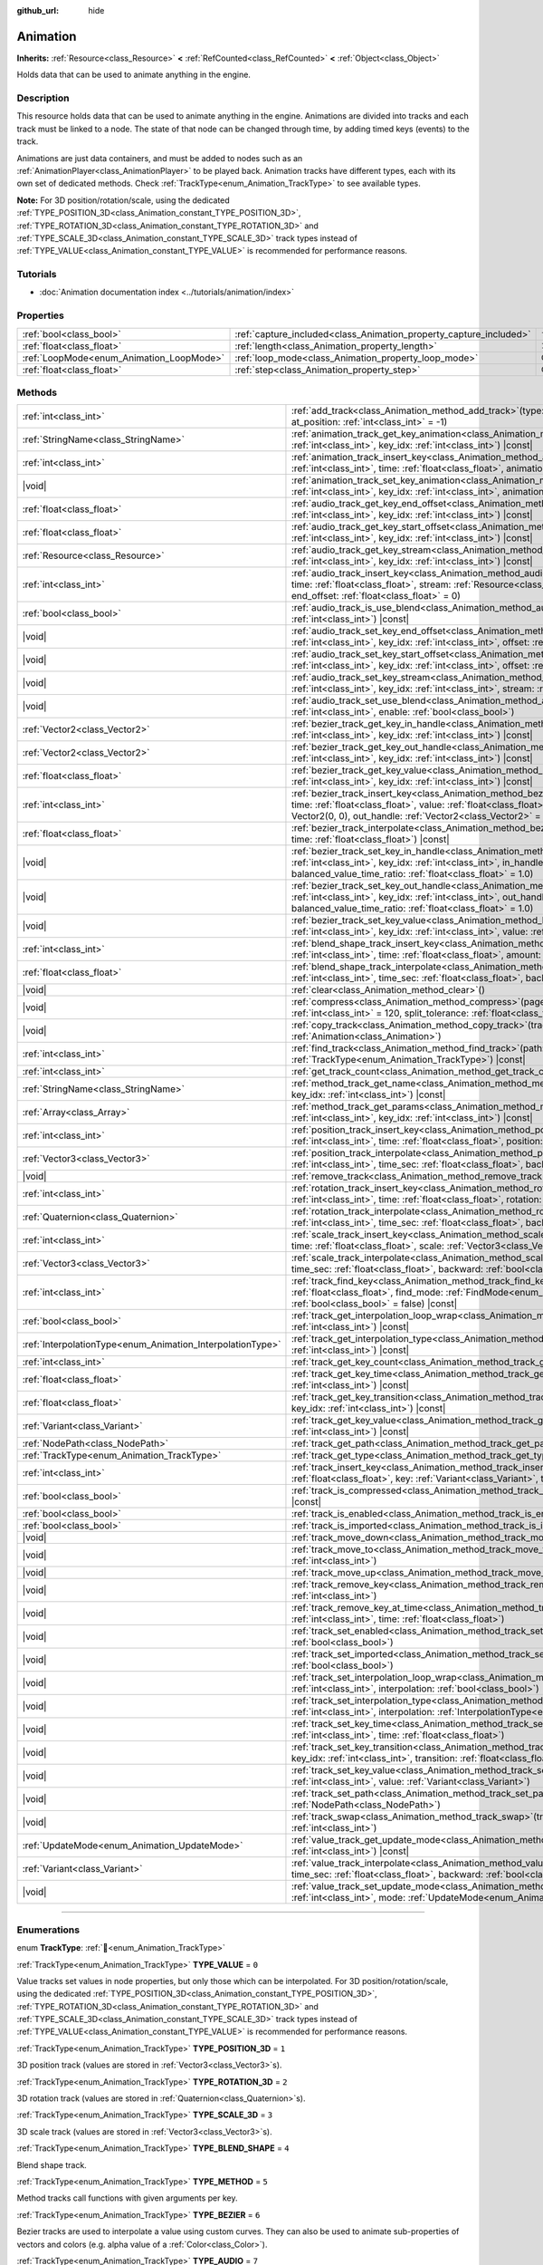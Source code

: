 :github_url: hide

.. DO NOT EDIT THIS FILE!!!
.. Generated automatically from Godot engine sources.
.. Generator: https://github.com/godotengine/godot/tree/master/doc/tools/make_rst.py.
.. XML source: https://github.com/godotengine/godot/tree/master/doc/classes/Animation.xml.

.. _class_Animation:

Animation
=========

**Inherits:** :ref:`Resource<class_Resource>` **<** :ref:`RefCounted<class_RefCounted>` **<** :ref:`Object<class_Object>`

Holds data that can be used to animate anything in the engine.

.. rst-class:: classref-introduction-group

Description
-----------

This resource holds data that can be used to animate anything in the engine. Animations are divided into tracks and each track must be linked to a node. The state of that node can be changed through time, by adding timed keys (events) to the track.


.. tabs::

 .. code-tab:: gdscript

    # This creates an animation that makes the node "Enemy" move to the right by
    # 100 pixels in 2.0 seconds.
    var animation = Animation.new()
    var track_index = animation.add_track(Animation.TYPE_VALUE)
    animation.track_set_path(track_index, "Enemy:position:x")
    animation.track_insert_key(track_index, 0.0, 0)
    animation.track_insert_key(track_index, 2.0, 100)
    animation.length = 2.0

 .. code-tab:: csharp

    // This creates an animation that makes the node "Enemy" move to the right by
    // 100 pixels in 2.0 seconds.
    var animation = new Animation();
    int trackIndex = animation.AddTrack(Animation.TrackType.Value);
    animation.TrackSetPath(trackIndex, "Enemy:position:x");
    animation.TrackInsertKey(trackIndex, 0.0f, 0);
    animation.TrackInsertKey(trackIndex, 2.0f, 100);
    animation.Length = 2.0f;



Animations are just data containers, and must be added to nodes such as an :ref:`AnimationPlayer<class_AnimationPlayer>` to be played back. Animation tracks have different types, each with its own set of dedicated methods. Check :ref:`TrackType<enum_Animation_TrackType>` to see available types.

\ **Note:** For 3D position/rotation/scale, using the dedicated :ref:`TYPE_POSITION_3D<class_Animation_constant_TYPE_POSITION_3D>`, :ref:`TYPE_ROTATION_3D<class_Animation_constant_TYPE_ROTATION_3D>` and :ref:`TYPE_SCALE_3D<class_Animation_constant_TYPE_SCALE_3D>` track types instead of :ref:`TYPE_VALUE<class_Animation_constant_TYPE_VALUE>` is recommended for performance reasons.

.. rst-class:: classref-introduction-group

Tutorials
---------

- :doc:`Animation documentation index <../tutorials/animation/index>`

.. rst-class:: classref-reftable-group

Properties
----------

.. table::
   :widths: auto

   +------------------------------------------+--------------------------------------------------------------------+---------------+
   | :ref:`bool<class_bool>`                  | :ref:`capture_included<class_Animation_property_capture_included>` | ``false``     |
   +------------------------------------------+--------------------------------------------------------------------+---------------+
   | :ref:`float<class_float>`                | :ref:`length<class_Animation_property_length>`                     | ``1.0``       |
   +------------------------------------------+--------------------------------------------------------------------+---------------+
   | :ref:`LoopMode<enum_Animation_LoopMode>` | :ref:`loop_mode<class_Animation_property_loop_mode>`               | ``0``         |
   +------------------------------------------+--------------------------------------------------------------------+---------------+
   | :ref:`float<class_float>`                | :ref:`step<class_Animation_property_step>`                         | ``0.0333333`` |
   +------------------------------------------+--------------------------------------------------------------------+---------------+

.. rst-class:: classref-reftable-group

Methods
-------

.. table::
   :widths: auto

   +------------------------------------------------------------+---------------------------------------------------------------------------------------------------------------------------------------------------------------------------------------------------------------------------------------------------------------------------------------------------------------------+
   | :ref:`int<class_int>`                                      | :ref:`add_track<class_Animation_method_add_track>`\ (\ type\: :ref:`TrackType<enum_Animation_TrackType>`, at_position\: :ref:`int<class_int>` = -1\ )                                                                                                                                                               |
   +------------------------------------------------------------+---------------------------------------------------------------------------------------------------------------------------------------------------------------------------------------------------------------------------------------------------------------------------------------------------------------------+
   | :ref:`StringName<class_StringName>`                        | :ref:`animation_track_get_key_animation<class_Animation_method_animation_track_get_key_animation>`\ (\ track_idx\: :ref:`int<class_int>`, key_idx\: :ref:`int<class_int>`\ ) |const|                                                                                                                                |
   +------------------------------------------------------------+---------------------------------------------------------------------------------------------------------------------------------------------------------------------------------------------------------------------------------------------------------------------------------------------------------------------+
   | :ref:`int<class_int>`                                      | :ref:`animation_track_insert_key<class_Animation_method_animation_track_insert_key>`\ (\ track_idx\: :ref:`int<class_int>`, time\: :ref:`float<class_float>`, animation\: :ref:`StringName<class_StringName>`\ )                                                                                                    |
   +------------------------------------------------------------+---------------------------------------------------------------------------------------------------------------------------------------------------------------------------------------------------------------------------------------------------------------------------------------------------------------------+
   | |void|                                                     | :ref:`animation_track_set_key_animation<class_Animation_method_animation_track_set_key_animation>`\ (\ track_idx\: :ref:`int<class_int>`, key_idx\: :ref:`int<class_int>`, animation\: :ref:`StringName<class_StringName>`\ )                                                                                       |
   +------------------------------------------------------------+---------------------------------------------------------------------------------------------------------------------------------------------------------------------------------------------------------------------------------------------------------------------------------------------------------------------+
   | :ref:`float<class_float>`                                  | :ref:`audio_track_get_key_end_offset<class_Animation_method_audio_track_get_key_end_offset>`\ (\ track_idx\: :ref:`int<class_int>`, key_idx\: :ref:`int<class_int>`\ ) |const|                                                                                                                                      |
   +------------------------------------------------------------+---------------------------------------------------------------------------------------------------------------------------------------------------------------------------------------------------------------------------------------------------------------------------------------------------------------------+
   | :ref:`float<class_float>`                                  | :ref:`audio_track_get_key_start_offset<class_Animation_method_audio_track_get_key_start_offset>`\ (\ track_idx\: :ref:`int<class_int>`, key_idx\: :ref:`int<class_int>`\ ) |const|                                                                                                                                  |
   +------------------------------------------------------------+---------------------------------------------------------------------------------------------------------------------------------------------------------------------------------------------------------------------------------------------------------------------------------------------------------------------+
   | :ref:`Resource<class_Resource>`                            | :ref:`audio_track_get_key_stream<class_Animation_method_audio_track_get_key_stream>`\ (\ track_idx\: :ref:`int<class_int>`, key_idx\: :ref:`int<class_int>`\ ) |const|                                                                                                                                              |
   +------------------------------------------------------------+---------------------------------------------------------------------------------------------------------------------------------------------------------------------------------------------------------------------------------------------------------------------------------------------------------------------+
   | :ref:`int<class_int>`                                      | :ref:`audio_track_insert_key<class_Animation_method_audio_track_insert_key>`\ (\ track_idx\: :ref:`int<class_int>`, time\: :ref:`float<class_float>`, stream\: :ref:`Resource<class_Resource>`, start_offset\: :ref:`float<class_float>` = 0, end_offset\: :ref:`float<class_float>` = 0\ )                         |
   +------------------------------------------------------------+---------------------------------------------------------------------------------------------------------------------------------------------------------------------------------------------------------------------------------------------------------------------------------------------------------------------+
   | :ref:`bool<class_bool>`                                    | :ref:`audio_track_is_use_blend<class_Animation_method_audio_track_is_use_blend>`\ (\ track_idx\: :ref:`int<class_int>`\ ) |const|                                                                                                                                                                                   |
   +------------------------------------------------------------+---------------------------------------------------------------------------------------------------------------------------------------------------------------------------------------------------------------------------------------------------------------------------------------------------------------------+
   | |void|                                                     | :ref:`audio_track_set_key_end_offset<class_Animation_method_audio_track_set_key_end_offset>`\ (\ track_idx\: :ref:`int<class_int>`, key_idx\: :ref:`int<class_int>`, offset\: :ref:`float<class_float>`\ )                                                                                                          |
   +------------------------------------------------------------+---------------------------------------------------------------------------------------------------------------------------------------------------------------------------------------------------------------------------------------------------------------------------------------------------------------------+
   | |void|                                                     | :ref:`audio_track_set_key_start_offset<class_Animation_method_audio_track_set_key_start_offset>`\ (\ track_idx\: :ref:`int<class_int>`, key_idx\: :ref:`int<class_int>`, offset\: :ref:`float<class_float>`\ )                                                                                                      |
   +------------------------------------------------------------+---------------------------------------------------------------------------------------------------------------------------------------------------------------------------------------------------------------------------------------------------------------------------------------------------------------------+
   | |void|                                                     | :ref:`audio_track_set_key_stream<class_Animation_method_audio_track_set_key_stream>`\ (\ track_idx\: :ref:`int<class_int>`, key_idx\: :ref:`int<class_int>`, stream\: :ref:`Resource<class_Resource>`\ )                                                                                                            |
   +------------------------------------------------------------+---------------------------------------------------------------------------------------------------------------------------------------------------------------------------------------------------------------------------------------------------------------------------------------------------------------------+
   | |void|                                                     | :ref:`audio_track_set_use_blend<class_Animation_method_audio_track_set_use_blend>`\ (\ track_idx\: :ref:`int<class_int>`, enable\: :ref:`bool<class_bool>`\ )                                                                                                                                                       |
   +------------------------------------------------------------+---------------------------------------------------------------------------------------------------------------------------------------------------------------------------------------------------------------------------------------------------------------------------------------------------------------------+
   | :ref:`Vector2<class_Vector2>`                              | :ref:`bezier_track_get_key_in_handle<class_Animation_method_bezier_track_get_key_in_handle>`\ (\ track_idx\: :ref:`int<class_int>`, key_idx\: :ref:`int<class_int>`\ ) |const|                                                                                                                                      |
   +------------------------------------------------------------+---------------------------------------------------------------------------------------------------------------------------------------------------------------------------------------------------------------------------------------------------------------------------------------------------------------------+
   | :ref:`Vector2<class_Vector2>`                              | :ref:`bezier_track_get_key_out_handle<class_Animation_method_bezier_track_get_key_out_handle>`\ (\ track_idx\: :ref:`int<class_int>`, key_idx\: :ref:`int<class_int>`\ ) |const|                                                                                                                                    |
   +------------------------------------------------------------+---------------------------------------------------------------------------------------------------------------------------------------------------------------------------------------------------------------------------------------------------------------------------------------------------------------------+
   | :ref:`float<class_float>`                                  | :ref:`bezier_track_get_key_value<class_Animation_method_bezier_track_get_key_value>`\ (\ track_idx\: :ref:`int<class_int>`, key_idx\: :ref:`int<class_int>`\ ) |const|                                                                                                                                              |
   +------------------------------------------------------------+---------------------------------------------------------------------------------------------------------------------------------------------------------------------------------------------------------------------------------------------------------------------------------------------------------------------+
   | :ref:`int<class_int>`                                      | :ref:`bezier_track_insert_key<class_Animation_method_bezier_track_insert_key>`\ (\ track_idx\: :ref:`int<class_int>`, time\: :ref:`float<class_float>`, value\: :ref:`float<class_float>`, in_handle\: :ref:`Vector2<class_Vector2>` = Vector2(0, 0), out_handle\: :ref:`Vector2<class_Vector2>` = Vector2(0, 0)\ ) |
   +------------------------------------------------------------+---------------------------------------------------------------------------------------------------------------------------------------------------------------------------------------------------------------------------------------------------------------------------------------------------------------------+
   | :ref:`float<class_float>`                                  | :ref:`bezier_track_interpolate<class_Animation_method_bezier_track_interpolate>`\ (\ track_idx\: :ref:`int<class_int>`, time\: :ref:`float<class_float>`\ ) |const|                                                                                                                                                 |
   +------------------------------------------------------------+---------------------------------------------------------------------------------------------------------------------------------------------------------------------------------------------------------------------------------------------------------------------------------------------------------------------+
   | |void|                                                     | :ref:`bezier_track_set_key_in_handle<class_Animation_method_bezier_track_set_key_in_handle>`\ (\ track_idx\: :ref:`int<class_int>`, key_idx\: :ref:`int<class_int>`, in_handle\: :ref:`Vector2<class_Vector2>`, balanced_value_time_ratio\: :ref:`float<class_float>` = 1.0\ )                                      |
   +------------------------------------------------------------+---------------------------------------------------------------------------------------------------------------------------------------------------------------------------------------------------------------------------------------------------------------------------------------------------------------------+
   | |void|                                                     | :ref:`bezier_track_set_key_out_handle<class_Animation_method_bezier_track_set_key_out_handle>`\ (\ track_idx\: :ref:`int<class_int>`, key_idx\: :ref:`int<class_int>`, out_handle\: :ref:`Vector2<class_Vector2>`, balanced_value_time_ratio\: :ref:`float<class_float>` = 1.0\ )                                   |
   +------------------------------------------------------------+---------------------------------------------------------------------------------------------------------------------------------------------------------------------------------------------------------------------------------------------------------------------------------------------------------------------+
   | |void|                                                     | :ref:`bezier_track_set_key_value<class_Animation_method_bezier_track_set_key_value>`\ (\ track_idx\: :ref:`int<class_int>`, key_idx\: :ref:`int<class_int>`, value\: :ref:`float<class_float>`\ )                                                                                                                   |
   +------------------------------------------------------------+---------------------------------------------------------------------------------------------------------------------------------------------------------------------------------------------------------------------------------------------------------------------------------------------------------------------+
   | :ref:`int<class_int>`                                      | :ref:`blend_shape_track_insert_key<class_Animation_method_blend_shape_track_insert_key>`\ (\ track_idx\: :ref:`int<class_int>`, time\: :ref:`float<class_float>`, amount\: :ref:`float<class_float>`\ )                                                                                                             |
   +------------------------------------------------------------+---------------------------------------------------------------------------------------------------------------------------------------------------------------------------------------------------------------------------------------------------------------------------------------------------------------------+
   | :ref:`float<class_float>`                                  | :ref:`blend_shape_track_interpolate<class_Animation_method_blend_shape_track_interpolate>`\ (\ track_idx\: :ref:`int<class_int>`, time_sec\: :ref:`float<class_float>`, backward\: :ref:`bool<class_bool>` = false\ ) |const|                                                                                       |
   +------------------------------------------------------------+---------------------------------------------------------------------------------------------------------------------------------------------------------------------------------------------------------------------------------------------------------------------------------------------------------------------+
   | |void|                                                     | :ref:`clear<class_Animation_method_clear>`\ (\ )                                                                                                                                                                                                                                                                    |
   +------------------------------------------------------------+---------------------------------------------------------------------------------------------------------------------------------------------------------------------------------------------------------------------------------------------------------------------------------------------------------------------+
   | |void|                                                     | :ref:`compress<class_Animation_method_compress>`\ (\ page_size\: :ref:`int<class_int>` = 8192, fps\: :ref:`int<class_int>` = 120, split_tolerance\: :ref:`float<class_float>` = 4.0\ )                                                                                                                              |
   +------------------------------------------------------------+---------------------------------------------------------------------------------------------------------------------------------------------------------------------------------------------------------------------------------------------------------------------------------------------------------------------+
   | |void|                                                     | :ref:`copy_track<class_Animation_method_copy_track>`\ (\ track_idx\: :ref:`int<class_int>`, to_animation\: :ref:`Animation<class_Animation>`\ )                                                                                                                                                                     |
   +------------------------------------------------------------+---------------------------------------------------------------------------------------------------------------------------------------------------------------------------------------------------------------------------------------------------------------------------------------------------------------------+
   | :ref:`int<class_int>`                                      | :ref:`find_track<class_Animation_method_find_track>`\ (\ path\: :ref:`NodePath<class_NodePath>`, type\: :ref:`TrackType<enum_Animation_TrackType>`\ ) |const|                                                                                                                                                       |
   +------------------------------------------------------------+---------------------------------------------------------------------------------------------------------------------------------------------------------------------------------------------------------------------------------------------------------------------------------------------------------------------+
   | :ref:`int<class_int>`                                      | :ref:`get_track_count<class_Animation_method_get_track_count>`\ (\ ) |const|                                                                                                                                                                                                                                        |
   +------------------------------------------------------------+---------------------------------------------------------------------------------------------------------------------------------------------------------------------------------------------------------------------------------------------------------------------------------------------------------------------+
   | :ref:`StringName<class_StringName>`                        | :ref:`method_track_get_name<class_Animation_method_method_track_get_name>`\ (\ track_idx\: :ref:`int<class_int>`, key_idx\: :ref:`int<class_int>`\ ) |const|                                                                                                                                                        |
   +------------------------------------------------------------+---------------------------------------------------------------------------------------------------------------------------------------------------------------------------------------------------------------------------------------------------------------------------------------------------------------------+
   | :ref:`Array<class_Array>`                                  | :ref:`method_track_get_params<class_Animation_method_method_track_get_params>`\ (\ track_idx\: :ref:`int<class_int>`, key_idx\: :ref:`int<class_int>`\ ) |const|                                                                                                                                                    |
   +------------------------------------------------------------+---------------------------------------------------------------------------------------------------------------------------------------------------------------------------------------------------------------------------------------------------------------------------------------------------------------------+
   | :ref:`int<class_int>`                                      | :ref:`position_track_insert_key<class_Animation_method_position_track_insert_key>`\ (\ track_idx\: :ref:`int<class_int>`, time\: :ref:`float<class_float>`, position\: :ref:`Vector3<class_Vector3>`\ )                                                                                                             |
   +------------------------------------------------------------+---------------------------------------------------------------------------------------------------------------------------------------------------------------------------------------------------------------------------------------------------------------------------------------------------------------------+
   | :ref:`Vector3<class_Vector3>`                              | :ref:`position_track_interpolate<class_Animation_method_position_track_interpolate>`\ (\ track_idx\: :ref:`int<class_int>`, time_sec\: :ref:`float<class_float>`, backward\: :ref:`bool<class_bool>` = false\ ) |const|                                                                                             |
   +------------------------------------------------------------+---------------------------------------------------------------------------------------------------------------------------------------------------------------------------------------------------------------------------------------------------------------------------------------------------------------------+
   | |void|                                                     | :ref:`remove_track<class_Animation_method_remove_track>`\ (\ track_idx\: :ref:`int<class_int>`\ )                                                                                                                                                                                                                   |
   +------------------------------------------------------------+---------------------------------------------------------------------------------------------------------------------------------------------------------------------------------------------------------------------------------------------------------------------------------------------------------------------+
   | :ref:`int<class_int>`                                      | :ref:`rotation_track_insert_key<class_Animation_method_rotation_track_insert_key>`\ (\ track_idx\: :ref:`int<class_int>`, time\: :ref:`float<class_float>`, rotation\: :ref:`Quaternion<class_Quaternion>`\ )                                                                                                       |
   +------------------------------------------------------------+---------------------------------------------------------------------------------------------------------------------------------------------------------------------------------------------------------------------------------------------------------------------------------------------------------------------+
   | :ref:`Quaternion<class_Quaternion>`                        | :ref:`rotation_track_interpolate<class_Animation_method_rotation_track_interpolate>`\ (\ track_idx\: :ref:`int<class_int>`, time_sec\: :ref:`float<class_float>`, backward\: :ref:`bool<class_bool>` = false\ ) |const|                                                                                             |
   +------------------------------------------------------------+---------------------------------------------------------------------------------------------------------------------------------------------------------------------------------------------------------------------------------------------------------------------------------------------------------------------+
   | :ref:`int<class_int>`                                      | :ref:`scale_track_insert_key<class_Animation_method_scale_track_insert_key>`\ (\ track_idx\: :ref:`int<class_int>`, time\: :ref:`float<class_float>`, scale\: :ref:`Vector3<class_Vector3>`\ )                                                                                                                      |
   +------------------------------------------------------------+---------------------------------------------------------------------------------------------------------------------------------------------------------------------------------------------------------------------------------------------------------------------------------------------------------------------+
   | :ref:`Vector3<class_Vector3>`                              | :ref:`scale_track_interpolate<class_Animation_method_scale_track_interpolate>`\ (\ track_idx\: :ref:`int<class_int>`, time_sec\: :ref:`float<class_float>`, backward\: :ref:`bool<class_bool>` = false\ ) |const|                                                                                                   |
   +------------------------------------------------------------+---------------------------------------------------------------------------------------------------------------------------------------------------------------------------------------------------------------------------------------------------------------------------------------------------------------------+
   | :ref:`int<class_int>`                                      | :ref:`track_find_key<class_Animation_method_track_find_key>`\ (\ track_idx\: :ref:`int<class_int>`, time\: :ref:`float<class_float>`, find_mode\: :ref:`FindMode<enum_Animation_FindMode>` = 0, limit\: :ref:`bool<class_bool>` = false\ ) |const|                                                                  |
   +------------------------------------------------------------+---------------------------------------------------------------------------------------------------------------------------------------------------------------------------------------------------------------------------------------------------------------------------------------------------------------------+
   | :ref:`bool<class_bool>`                                    | :ref:`track_get_interpolation_loop_wrap<class_Animation_method_track_get_interpolation_loop_wrap>`\ (\ track_idx\: :ref:`int<class_int>`\ ) |const|                                                                                                                                                                 |
   +------------------------------------------------------------+---------------------------------------------------------------------------------------------------------------------------------------------------------------------------------------------------------------------------------------------------------------------------------------------------------------------+
   | :ref:`InterpolationType<enum_Animation_InterpolationType>` | :ref:`track_get_interpolation_type<class_Animation_method_track_get_interpolation_type>`\ (\ track_idx\: :ref:`int<class_int>`\ ) |const|                                                                                                                                                                           |
   +------------------------------------------------------------+---------------------------------------------------------------------------------------------------------------------------------------------------------------------------------------------------------------------------------------------------------------------------------------------------------------------+
   | :ref:`int<class_int>`                                      | :ref:`track_get_key_count<class_Animation_method_track_get_key_count>`\ (\ track_idx\: :ref:`int<class_int>`\ ) |const|                                                                                                                                                                                             |
   +------------------------------------------------------------+---------------------------------------------------------------------------------------------------------------------------------------------------------------------------------------------------------------------------------------------------------------------------------------------------------------------+
   | :ref:`float<class_float>`                                  | :ref:`track_get_key_time<class_Animation_method_track_get_key_time>`\ (\ track_idx\: :ref:`int<class_int>`, key_idx\: :ref:`int<class_int>`\ ) |const|                                                                                                                                                              |
   +------------------------------------------------------------+---------------------------------------------------------------------------------------------------------------------------------------------------------------------------------------------------------------------------------------------------------------------------------------------------------------------+
   | :ref:`float<class_float>`                                  | :ref:`track_get_key_transition<class_Animation_method_track_get_key_transition>`\ (\ track_idx\: :ref:`int<class_int>`, key_idx\: :ref:`int<class_int>`\ ) |const|                                                                                                                                                  |
   +------------------------------------------------------------+---------------------------------------------------------------------------------------------------------------------------------------------------------------------------------------------------------------------------------------------------------------------------------------------------------------------+
   | :ref:`Variant<class_Variant>`                              | :ref:`track_get_key_value<class_Animation_method_track_get_key_value>`\ (\ track_idx\: :ref:`int<class_int>`, key_idx\: :ref:`int<class_int>`\ ) |const|                                                                                                                                                            |
   +------------------------------------------------------------+---------------------------------------------------------------------------------------------------------------------------------------------------------------------------------------------------------------------------------------------------------------------------------------------------------------------+
   | :ref:`NodePath<class_NodePath>`                            | :ref:`track_get_path<class_Animation_method_track_get_path>`\ (\ track_idx\: :ref:`int<class_int>`\ ) |const|                                                                                                                                                                                                       |
   +------------------------------------------------------------+---------------------------------------------------------------------------------------------------------------------------------------------------------------------------------------------------------------------------------------------------------------------------------------------------------------------+
   | :ref:`TrackType<enum_Animation_TrackType>`                 | :ref:`track_get_type<class_Animation_method_track_get_type>`\ (\ track_idx\: :ref:`int<class_int>`\ ) |const|                                                                                                                                                                                                       |
   +------------------------------------------------------------+---------------------------------------------------------------------------------------------------------------------------------------------------------------------------------------------------------------------------------------------------------------------------------------------------------------------+
   | :ref:`int<class_int>`                                      | :ref:`track_insert_key<class_Animation_method_track_insert_key>`\ (\ track_idx\: :ref:`int<class_int>`, time\: :ref:`float<class_float>`, key\: :ref:`Variant<class_Variant>`, transition\: :ref:`float<class_float>` = 1\ )                                                                                        |
   +------------------------------------------------------------+---------------------------------------------------------------------------------------------------------------------------------------------------------------------------------------------------------------------------------------------------------------------------------------------------------------------+
   | :ref:`bool<class_bool>`                                    | :ref:`track_is_compressed<class_Animation_method_track_is_compressed>`\ (\ track_idx\: :ref:`int<class_int>`\ ) |const|                                                                                                                                                                                             |
   +------------------------------------------------------------+---------------------------------------------------------------------------------------------------------------------------------------------------------------------------------------------------------------------------------------------------------------------------------------------------------------------+
   | :ref:`bool<class_bool>`                                    | :ref:`track_is_enabled<class_Animation_method_track_is_enabled>`\ (\ track_idx\: :ref:`int<class_int>`\ ) |const|                                                                                                                                                                                                   |
   +------------------------------------------------------------+---------------------------------------------------------------------------------------------------------------------------------------------------------------------------------------------------------------------------------------------------------------------------------------------------------------------+
   | :ref:`bool<class_bool>`                                    | :ref:`track_is_imported<class_Animation_method_track_is_imported>`\ (\ track_idx\: :ref:`int<class_int>`\ ) |const|                                                                                                                                                                                                 |
   +------------------------------------------------------------+---------------------------------------------------------------------------------------------------------------------------------------------------------------------------------------------------------------------------------------------------------------------------------------------------------------------+
   | |void|                                                     | :ref:`track_move_down<class_Animation_method_track_move_down>`\ (\ track_idx\: :ref:`int<class_int>`\ )                                                                                                                                                                                                             |
   +------------------------------------------------------------+---------------------------------------------------------------------------------------------------------------------------------------------------------------------------------------------------------------------------------------------------------------------------------------------------------------------+
   | |void|                                                     | :ref:`track_move_to<class_Animation_method_track_move_to>`\ (\ track_idx\: :ref:`int<class_int>`, to_idx\: :ref:`int<class_int>`\ )                                                                                                                                                                                 |
   +------------------------------------------------------------+---------------------------------------------------------------------------------------------------------------------------------------------------------------------------------------------------------------------------------------------------------------------------------------------------------------------+
   | |void|                                                     | :ref:`track_move_up<class_Animation_method_track_move_up>`\ (\ track_idx\: :ref:`int<class_int>`\ )                                                                                                                                                                                                                 |
   +------------------------------------------------------------+---------------------------------------------------------------------------------------------------------------------------------------------------------------------------------------------------------------------------------------------------------------------------------------------------------------------+
   | |void|                                                     | :ref:`track_remove_key<class_Animation_method_track_remove_key>`\ (\ track_idx\: :ref:`int<class_int>`, key_idx\: :ref:`int<class_int>`\ )                                                                                                                                                                          |
   +------------------------------------------------------------+---------------------------------------------------------------------------------------------------------------------------------------------------------------------------------------------------------------------------------------------------------------------------------------------------------------------+
   | |void|                                                     | :ref:`track_remove_key_at_time<class_Animation_method_track_remove_key_at_time>`\ (\ track_idx\: :ref:`int<class_int>`, time\: :ref:`float<class_float>`\ )                                                                                                                                                         |
   +------------------------------------------------------------+---------------------------------------------------------------------------------------------------------------------------------------------------------------------------------------------------------------------------------------------------------------------------------------------------------------------+
   | |void|                                                     | :ref:`track_set_enabled<class_Animation_method_track_set_enabled>`\ (\ track_idx\: :ref:`int<class_int>`, enabled\: :ref:`bool<class_bool>`\ )                                                                                                                                                                      |
   +------------------------------------------------------------+---------------------------------------------------------------------------------------------------------------------------------------------------------------------------------------------------------------------------------------------------------------------------------------------------------------------+
   | |void|                                                     | :ref:`track_set_imported<class_Animation_method_track_set_imported>`\ (\ track_idx\: :ref:`int<class_int>`, imported\: :ref:`bool<class_bool>`\ )                                                                                                                                                                   |
   +------------------------------------------------------------+---------------------------------------------------------------------------------------------------------------------------------------------------------------------------------------------------------------------------------------------------------------------------------------------------------------------+
   | |void|                                                     | :ref:`track_set_interpolation_loop_wrap<class_Animation_method_track_set_interpolation_loop_wrap>`\ (\ track_idx\: :ref:`int<class_int>`, interpolation\: :ref:`bool<class_bool>`\ )                                                                                                                                |
   +------------------------------------------------------------+---------------------------------------------------------------------------------------------------------------------------------------------------------------------------------------------------------------------------------------------------------------------------------------------------------------------+
   | |void|                                                     | :ref:`track_set_interpolation_type<class_Animation_method_track_set_interpolation_type>`\ (\ track_idx\: :ref:`int<class_int>`, interpolation\: :ref:`InterpolationType<enum_Animation_InterpolationType>`\ )                                                                                                       |
   +------------------------------------------------------------+---------------------------------------------------------------------------------------------------------------------------------------------------------------------------------------------------------------------------------------------------------------------------------------------------------------------+
   | |void|                                                     | :ref:`track_set_key_time<class_Animation_method_track_set_key_time>`\ (\ track_idx\: :ref:`int<class_int>`, key_idx\: :ref:`int<class_int>`, time\: :ref:`float<class_float>`\ )                                                                                                                                    |
   +------------------------------------------------------------+---------------------------------------------------------------------------------------------------------------------------------------------------------------------------------------------------------------------------------------------------------------------------------------------------------------------+
   | |void|                                                     | :ref:`track_set_key_transition<class_Animation_method_track_set_key_transition>`\ (\ track_idx\: :ref:`int<class_int>`, key_idx\: :ref:`int<class_int>`, transition\: :ref:`float<class_float>`\ )                                                                                                                  |
   +------------------------------------------------------------+---------------------------------------------------------------------------------------------------------------------------------------------------------------------------------------------------------------------------------------------------------------------------------------------------------------------+
   | |void|                                                     | :ref:`track_set_key_value<class_Animation_method_track_set_key_value>`\ (\ track_idx\: :ref:`int<class_int>`, key\: :ref:`int<class_int>`, value\: :ref:`Variant<class_Variant>`\ )                                                                                                                                 |
   +------------------------------------------------------------+---------------------------------------------------------------------------------------------------------------------------------------------------------------------------------------------------------------------------------------------------------------------------------------------------------------------+
   | |void|                                                     | :ref:`track_set_path<class_Animation_method_track_set_path>`\ (\ track_idx\: :ref:`int<class_int>`, path\: :ref:`NodePath<class_NodePath>`\ )                                                                                                                                                                       |
   +------------------------------------------------------------+---------------------------------------------------------------------------------------------------------------------------------------------------------------------------------------------------------------------------------------------------------------------------------------------------------------------+
   | |void|                                                     | :ref:`track_swap<class_Animation_method_track_swap>`\ (\ track_idx\: :ref:`int<class_int>`, with_idx\: :ref:`int<class_int>`\ )                                                                                                                                                                                     |
   +------------------------------------------------------------+---------------------------------------------------------------------------------------------------------------------------------------------------------------------------------------------------------------------------------------------------------------------------------------------------------------------+
   | :ref:`UpdateMode<enum_Animation_UpdateMode>`               | :ref:`value_track_get_update_mode<class_Animation_method_value_track_get_update_mode>`\ (\ track_idx\: :ref:`int<class_int>`\ ) |const|                                                                                                                                                                             |
   +------------------------------------------------------------+---------------------------------------------------------------------------------------------------------------------------------------------------------------------------------------------------------------------------------------------------------------------------------------------------------------------+
   | :ref:`Variant<class_Variant>`                              | :ref:`value_track_interpolate<class_Animation_method_value_track_interpolate>`\ (\ track_idx\: :ref:`int<class_int>`, time_sec\: :ref:`float<class_float>`, backward\: :ref:`bool<class_bool>` = false\ ) |const|                                                                                                   |
   +------------------------------------------------------------+---------------------------------------------------------------------------------------------------------------------------------------------------------------------------------------------------------------------------------------------------------------------------------------------------------------------+
   | |void|                                                     | :ref:`value_track_set_update_mode<class_Animation_method_value_track_set_update_mode>`\ (\ track_idx\: :ref:`int<class_int>`, mode\: :ref:`UpdateMode<enum_Animation_UpdateMode>`\ )                                                                                                                                |
   +------------------------------------------------------------+---------------------------------------------------------------------------------------------------------------------------------------------------------------------------------------------------------------------------------------------------------------------------------------------------------------------+

.. rst-class:: classref-section-separator

----

.. rst-class:: classref-descriptions-group

Enumerations
------------

.. _enum_Animation_TrackType:

.. rst-class:: classref-enumeration

enum **TrackType**: :ref:`🔗<enum_Animation_TrackType>`

.. _class_Animation_constant_TYPE_VALUE:

.. rst-class:: classref-enumeration-constant

:ref:`TrackType<enum_Animation_TrackType>` **TYPE_VALUE** = ``0``

Value tracks set values in node properties, but only those which can be interpolated. For 3D position/rotation/scale, using the dedicated :ref:`TYPE_POSITION_3D<class_Animation_constant_TYPE_POSITION_3D>`, :ref:`TYPE_ROTATION_3D<class_Animation_constant_TYPE_ROTATION_3D>` and :ref:`TYPE_SCALE_3D<class_Animation_constant_TYPE_SCALE_3D>` track types instead of :ref:`TYPE_VALUE<class_Animation_constant_TYPE_VALUE>` is recommended for performance reasons.

.. _class_Animation_constant_TYPE_POSITION_3D:

.. rst-class:: classref-enumeration-constant

:ref:`TrackType<enum_Animation_TrackType>` **TYPE_POSITION_3D** = ``1``

3D position track (values are stored in :ref:`Vector3<class_Vector3>`\ s).

.. _class_Animation_constant_TYPE_ROTATION_3D:

.. rst-class:: classref-enumeration-constant

:ref:`TrackType<enum_Animation_TrackType>` **TYPE_ROTATION_3D** = ``2``

3D rotation track (values are stored in :ref:`Quaternion<class_Quaternion>`\ s).

.. _class_Animation_constant_TYPE_SCALE_3D:

.. rst-class:: classref-enumeration-constant

:ref:`TrackType<enum_Animation_TrackType>` **TYPE_SCALE_3D** = ``3``

3D scale track (values are stored in :ref:`Vector3<class_Vector3>`\ s).

.. _class_Animation_constant_TYPE_BLEND_SHAPE:

.. rst-class:: classref-enumeration-constant

:ref:`TrackType<enum_Animation_TrackType>` **TYPE_BLEND_SHAPE** = ``4``

Blend shape track.

.. _class_Animation_constant_TYPE_METHOD:

.. rst-class:: classref-enumeration-constant

:ref:`TrackType<enum_Animation_TrackType>` **TYPE_METHOD** = ``5``

Method tracks call functions with given arguments per key.

.. _class_Animation_constant_TYPE_BEZIER:

.. rst-class:: classref-enumeration-constant

:ref:`TrackType<enum_Animation_TrackType>` **TYPE_BEZIER** = ``6``

Bezier tracks are used to interpolate a value using custom curves. They can also be used to animate sub-properties of vectors and colors (e.g. alpha value of a :ref:`Color<class_Color>`).

.. _class_Animation_constant_TYPE_AUDIO:

.. rst-class:: classref-enumeration-constant

:ref:`TrackType<enum_Animation_TrackType>` **TYPE_AUDIO** = ``7``

Audio tracks are used to play an audio stream with either type of :ref:`AudioStreamPlayer<class_AudioStreamPlayer>`. The stream can be trimmed and previewed in the animation.

.. _class_Animation_constant_TYPE_ANIMATION:

.. rst-class:: classref-enumeration-constant

:ref:`TrackType<enum_Animation_TrackType>` **TYPE_ANIMATION** = ``8``

Animation tracks play animations in other :ref:`AnimationPlayer<class_AnimationPlayer>` nodes.

.. rst-class:: classref-item-separator

----

.. _enum_Animation_InterpolationType:

.. rst-class:: classref-enumeration

enum **InterpolationType**: :ref:`🔗<enum_Animation_InterpolationType>`

.. _class_Animation_constant_INTERPOLATION_NEAREST:

.. rst-class:: classref-enumeration-constant

:ref:`InterpolationType<enum_Animation_InterpolationType>` **INTERPOLATION_NEAREST** = ``0``

No interpolation (nearest value).

.. _class_Animation_constant_INTERPOLATION_LINEAR:

.. rst-class:: classref-enumeration-constant

:ref:`InterpolationType<enum_Animation_InterpolationType>` **INTERPOLATION_LINEAR** = ``1``

Linear interpolation.

.. _class_Animation_constant_INTERPOLATION_CUBIC:

.. rst-class:: classref-enumeration-constant

:ref:`InterpolationType<enum_Animation_InterpolationType>` **INTERPOLATION_CUBIC** = ``2``

Cubic interpolation. This looks smoother than linear interpolation, but is more expensive to interpolate. Stick to :ref:`INTERPOLATION_LINEAR<class_Animation_constant_INTERPOLATION_LINEAR>` for complex 3D animations imported from external software, even if it requires using a higher animation framerate in return.

.. _class_Animation_constant_INTERPOLATION_LINEAR_ANGLE:

.. rst-class:: classref-enumeration-constant

:ref:`InterpolationType<enum_Animation_InterpolationType>` **INTERPOLATION_LINEAR_ANGLE** = ``3``

Linear interpolation with shortest path rotation.

\ **Note:** The result value is always normalized and may not match the key value.

.. _class_Animation_constant_INTERPOLATION_CUBIC_ANGLE:

.. rst-class:: classref-enumeration-constant

:ref:`InterpolationType<enum_Animation_InterpolationType>` **INTERPOLATION_CUBIC_ANGLE** = ``4``

Cubic interpolation with shortest path rotation.

\ **Note:** The result value is always normalized and may not match the key value.

.. rst-class:: classref-item-separator

----

.. _enum_Animation_UpdateMode:

.. rst-class:: classref-enumeration

enum **UpdateMode**: :ref:`🔗<enum_Animation_UpdateMode>`

.. _class_Animation_constant_UPDATE_CONTINUOUS:

.. rst-class:: classref-enumeration-constant

:ref:`UpdateMode<enum_Animation_UpdateMode>` **UPDATE_CONTINUOUS** = ``0``

Update between keyframes and hold the value.

.. _class_Animation_constant_UPDATE_DISCRETE:

.. rst-class:: classref-enumeration-constant

:ref:`UpdateMode<enum_Animation_UpdateMode>` **UPDATE_DISCRETE** = ``1``

Update at the keyframes.

.. _class_Animation_constant_UPDATE_CAPTURE:

.. rst-class:: classref-enumeration-constant

:ref:`UpdateMode<enum_Animation_UpdateMode>` **UPDATE_CAPTURE** = ``2``

Same as :ref:`UPDATE_CONTINUOUS<class_Animation_constant_UPDATE_CONTINUOUS>` but works as a flag to capture the value of the current object and perform interpolation in some methods. See also :ref:`AnimationMixer.capture<class_AnimationMixer_method_capture>`, :ref:`AnimationPlayer.playback_auto_capture<class_AnimationPlayer_property_playback_auto_capture>`, and :ref:`AnimationPlayer.play_with_capture<class_AnimationPlayer_method_play_with_capture>`.

.. rst-class:: classref-item-separator

----

.. _enum_Animation_LoopMode:

.. rst-class:: classref-enumeration

enum **LoopMode**: :ref:`🔗<enum_Animation_LoopMode>`

.. _class_Animation_constant_LOOP_NONE:

.. rst-class:: classref-enumeration-constant

:ref:`LoopMode<enum_Animation_LoopMode>` **LOOP_NONE** = ``0``

At both ends of the animation, the animation will stop playing.

.. _class_Animation_constant_LOOP_LINEAR:

.. rst-class:: classref-enumeration-constant

:ref:`LoopMode<enum_Animation_LoopMode>` **LOOP_LINEAR** = ``1``

At both ends of the animation, the animation will be repeated without changing the playback direction.

.. _class_Animation_constant_LOOP_PINGPONG:

.. rst-class:: classref-enumeration-constant

:ref:`LoopMode<enum_Animation_LoopMode>` **LOOP_PINGPONG** = ``2``

Repeats playback and reverse playback at both ends of the animation.

.. rst-class:: classref-item-separator

----

.. _enum_Animation_LoopedFlag:

.. rst-class:: classref-enumeration

enum **LoopedFlag**: :ref:`🔗<enum_Animation_LoopedFlag>`

.. _class_Animation_constant_LOOPED_FLAG_NONE:

.. rst-class:: classref-enumeration-constant

:ref:`LoopedFlag<enum_Animation_LoopedFlag>` **LOOPED_FLAG_NONE** = ``0``

This flag indicates that the animation proceeds without any looping.

.. _class_Animation_constant_LOOPED_FLAG_END:

.. rst-class:: classref-enumeration-constant

:ref:`LoopedFlag<enum_Animation_LoopedFlag>` **LOOPED_FLAG_END** = ``1``

This flag indicates that the animation has reached the end of the animation and just after loop processed.

.. _class_Animation_constant_LOOPED_FLAG_START:

.. rst-class:: classref-enumeration-constant

:ref:`LoopedFlag<enum_Animation_LoopedFlag>` **LOOPED_FLAG_START** = ``2``

This flag indicates that the animation has reached the start of the animation and just after loop processed.

.. rst-class:: classref-item-separator

----

.. _enum_Animation_FindMode:

.. rst-class:: classref-enumeration

enum **FindMode**: :ref:`🔗<enum_Animation_FindMode>`

.. _class_Animation_constant_FIND_MODE_NEAREST:

.. rst-class:: classref-enumeration-constant

:ref:`FindMode<enum_Animation_FindMode>` **FIND_MODE_NEAREST** = ``0``

Finds the nearest time key.

.. _class_Animation_constant_FIND_MODE_APPROX:

.. rst-class:: classref-enumeration-constant

:ref:`FindMode<enum_Animation_FindMode>` **FIND_MODE_APPROX** = ``1``

Finds only the key with approximating the time.

.. _class_Animation_constant_FIND_MODE_EXACT:

.. rst-class:: classref-enumeration-constant

:ref:`FindMode<enum_Animation_FindMode>` **FIND_MODE_EXACT** = ``2``

Finds only the key with matching the time.

.. rst-class:: classref-section-separator

----

.. rst-class:: classref-descriptions-group

Property Descriptions
---------------------

.. _class_Animation_property_capture_included:

.. rst-class:: classref-property

:ref:`bool<class_bool>` **capture_included** = ``false`` :ref:`🔗<class_Animation_property_capture_included>`

.. rst-class:: classref-property-setget

- :ref:`bool<class_bool>` **is_capture_included**\ (\ )

Returns ``true`` if the capture track is included. This is a cached readonly value for performance.

.. rst-class:: classref-item-separator

----

.. _class_Animation_property_length:

.. rst-class:: classref-property

:ref:`float<class_float>` **length** = ``1.0`` :ref:`🔗<class_Animation_property_length>`

.. rst-class:: classref-property-setget

- |void| **set_length**\ (\ value\: :ref:`float<class_float>`\ )
- :ref:`float<class_float>` **get_length**\ (\ )

The total length of the animation (in seconds).

\ **Note:** Length is not delimited by the last key, as this one may be before or after the end to ensure correct interpolation and looping.

.. rst-class:: classref-item-separator

----

.. _class_Animation_property_loop_mode:

.. rst-class:: classref-property

:ref:`LoopMode<enum_Animation_LoopMode>` **loop_mode** = ``0`` :ref:`🔗<class_Animation_property_loop_mode>`

.. rst-class:: classref-property-setget

- |void| **set_loop_mode**\ (\ value\: :ref:`LoopMode<enum_Animation_LoopMode>`\ )
- :ref:`LoopMode<enum_Animation_LoopMode>` **get_loop_mode**\ (\ )

Determines the behavior of both ends of the animation timeline during animation playback. This is used for correct interpolation of animation cycles, and for hinting the player that it must restart the animation.

.. rst-class:: classref-item-separator

----

.. _class_Animation_property_step:

.. rst-class:: classref-property

:ref:`float<class_float>` **step** = ``0.0333333`` :ref:`🔗<class_Animation_property_step>`

.. rst-class:: classref-property-setget

- |void| **set_step**\ (\ value\: :ref:`float<class_float>`\ )
- :ref:`float<class_float>` **get_step**\ (\ )

The animation step value.

.. rst-class:: classref-section-separator

----

.. rst-class:: classref-descriptions-group

Method Descriptions
-------------------

.. _class_Animation_method_add_track:

.. rst-class:: classref-method

:ref:`int<class_int>` **add_track**\ (\ type\: :ref:`TrackType<enum_Animation_TrackType>`, at_position\: :ref:`int<class_int>` = -1\ ) :ref:`🔗<class_Animation_method_add_track>`

Adds a track to the Animation.

.. rst-class:: classref-item-separator

----

.. _class_Animation_method_animation_track_get_key_animation:

.. rst-class:: classref-method

:ref:`StringName<class_StringName>` **animation_track_get_key_animation**\ (\ track_idx\: :ref:`int<class_int>`, key_idx\: :ref:`int<class_int>`\ ) |const| :ref:`🔗<class_Animation_method_animation_track_get_key_animation>`

Returns the animation name at the key identified by ``key_idx``. The ``track_idx`` must be the index of an Animation Track.

.. rst-class:: classref-item-separator

----

.. _class_Animation_method_animation_track_insert_key:

.. rst-class:: classref-method

:ref:`int<class_int>` **animation_track_insert_key**\ (\ track_idx\: :ref:`int<class_int>`, time\: :ref:`float<class_float>`, animation\: :ref:`StringName<class_StringName>`\ ) :ref:`🔗<class_Animation_method_animation_track_insert_key>`

Inserts a key with value ``animation`` at the given ``time`` (in seconds). The ``track_idx`` must be the index of an Animation Track.

.. rst-class:: classref-item-separator

----

.. _class_Animation_method_animation_track_set_key_animation:

.. rst-class:: classref-method

|void| **animation_track_set_key_animation**\ (\ track_idx\: :ref:`int<class_int>`, key_idx\: :ref:`int<class_int>`, animation\: :ref:`StringName<class_StringName>`\ ) :ref:`🔗<class_Animation_method_animation_track_set_key_animation>`

Sets the key identified by ``key_idx`` to value ``animation``. The ``track_idx`` must be the index of an Animation Track.

.. rst-class:: classref-item-separator

----

.. _class_Animation_method_audio_track_get_key_end_offset:

.. rst-class:: classref-method

:ref:`float<class_float>` **audio_track_get_key_end_offset**\ (\ track_idx\: :ref:`int<class_int>`, key_idx\: :ref:`int<class_int>`\ ) |const| :ref:`🔗<class_Animation_method_audio_track_get_key_end_offset>`

Returns the end offset of the key identified by ``key_idx``. The ``track_idx`` must be the index of an Audio Track.

End offset is the number of seconds cut off at the ending of the audio stream.

.. rst-class:: classref-item-separator

----

.. _class_Animation_method_audio_track_get_key_start_offset:

.. rst-class:: classref-method

:ref:`float<class_float>` **audio_track_get_key_start_offset**\ (\ track_idx\: :ref:`int<class_int>`, key_idx\: :ref:`int<class_int>`\ ) |const| :ref:`🔗<class_Animation_method_audio_track_get_key_start_offset>`

Returns the start offset of the key identified by ``key_idx``. The ``track_idx`` must be the index of an Audio Track.

Start offset is the number of seconds cut off at the beginning of the audio stream.

.. rst-class:: classref-item-separator

----

.. _class_Animation_method_audio_track_get_key_stream:

.. rst-class:: classref-method

:ref:`Resource<class_Resource>` **audio_track_get_key_stream**\ (\ track_idx\: :ref:`int<class_int>`, key_idx\: :ref:`int<class_int>`\ ) |const| :ref:`🔗<class_Animation_method_audio_track_get_key_stream>`

Returns the audio stream of the key identified by ``key_idx``. The ``track_idx`` must be the index of an Audio Track.

.. rst-class:: classref-item-separator

----

.. _class_Animation_method_audio_track_insert_key:

.. rst-class:: classref-method

:ref:`int<class_int>` **audio_track_insert_key**\ (\ track_idx\: :ref:`int<class_int>`, time\: :ref:`float<class_float>`, stream\: :ref:`Resource<class_Resource>`, start_offset\: :ref:`float<class_float>` = 0, end_offset\: :ref:`float<class_float>` = 0\ ) :ref:`🔗<class_Animation_method_audio_track_insert_key>`

Inserts an Audio Track key at the given ``time`` in seconds. The ``track_idx`` must be the index of an Audio Track.

\ ``stream`` is the :ref:`AudioStream<class_AudioStream>` resource to play. ``start_offset`` is the number of seconds cut off at the beginning of the audio stream, while ``end_offset`` is at the ending.

.. rst-class:: classref-item-separator

----

.. _class_Animation_method_audio_track_is_use_blend:

.. rst-class:: classref-method

:ref:`bool<class_bool>` **audio_track_is_use_blend**\ (\ track_idx\: :ref:`int<class_int>`\ ) |const| :ref:`🔗<class_Animation_method_audio_track_is_use_blend>`

Returns ``true`` if the track at ``track_idx`` will be blended with other animations.

.. rst-class:: classref-item-separator

----

.. _class_Animation_method_audio_track_set_key_end_offset:

.. rst-class:: classref-method

|void| **audio_track_set_key_end_offset**\ (\ track_idx\: :ref:`int<class_int>`, key_idx\: :ref:`int<class_int>`, offset\: :ref:`float<class_float>`\ ) :ref:`🔗<class_Animation_method_audio_track_set_key_end_offset>`

Sets the end offset of the key identified by ``key_idx`` to value ``offset``. The ``track_idx`` must be the index of an Audio Track.

.. rst-class:: classref-item-separator

----

.. _class_Animation_method_audio_track_set_key_start_offset:

.. rst-class:: classref-method

|void| **audio_track_set_key_start_offset**\ (\ track_idx\: :ref:`int<class_int>`, key_idx\: :ref:`int<class_int>`, offset\: :ref:`float<class_float>`\ ) :ref:`🔗<class_Animation_method_audio_track_set_key_start_offset>`

Sets the start offset of the key identified by ``key_idx`` to value ``offset``. The ``track_idx`` must be the index of an Audio Track.

.. rst-class:: classref-item-separator

----

.. _class_Animation_method_audio_track_set_key_stream:

.. rst-class:: classref-method

|void| **audio_track_set_key_stream**\ (\ track_idx\: :ref:`int<class_int>`, key_idx\: :ref:`int<class_int>`, stream\: :ref:`Resource<class_Resource>`\ ) :ref:`🔗<class_Animation_method_audio_track_set_key_stream>`

Sets the stream of the key identified by ``key_idx`` to value ``stream``. The ``track_idx`` must be the index of an Audio Track.

.. rst-class:: classref-item-separator

----

.. _class_Animation_method_audio_track_set_use_blend:

.. rst-class:: classref-method

|void| **audio_track_set_use_blend**\ (\ track_idx\: :ref:`int<class_int>`, enable\: :ref:`bool<class_bool>`\ ) :ref:`🔗<class_Animation_method_audio_track_set_use_blend>`

Sets whether the track will be blended with other animations. If ``true``, the audio playback volume changes depending on the blend value.

.. rst-class:: classref-item-separator

----

.. _class_Animation_method_bezier_track_get_key_in_handle:

.. rst-class:: classref-method

:ref:`Vector2<class_Vector2>` **bezier_track_get_key_in_handle**\ (\ track_idx\: :ref:`int<class_int>`, key_idx\: :ref:`int<class_int>`\ ) |const| :ref:`🔗<class_Animation_method_bezier_track_get_key_in_handle>`

Returns the in handle of the key identified by ``key_idx``. The ``track_idx`` must be the index of a Bezier Track.

.. rst-class:: classref-item-separator

----

.. _class_Animation_method_bezier_track_get_key_out_handle:

.. rst-class:: classref-method

:ref:`Vector2<class_Vector2>` **bezier_track_get_key_out_handle**\ (\ track_idx\: :ref:`int<class_int>`, key_idx\: :ref:`int<class_int>`\ ) |const| :ref:`🔗<class_Animation_method_bezier_track_get_key_out_handle>`

Returns the out handle of the key identified by ``key_idx``. The ``track_idx`` must be the index of a Bezier Track.

.. rst-class:: classref-item-separator

----

.. _class_Animation_method_bezier_track_get_key_value:

.. rst-class:: classref-method

:ref:`float<class_float>` **bezier_track_get_key_value**\ (\ track_idx\: :ref:`int<class_int>`, key_idx\: :ref:`int<class_int>`\ ) |const| :ref:`🔗<class_Animation_method_bezier_track_get_key_value>`

Returns the value of the key identified by ``key_idx``. The ``track_idx`` must be the index of a Bezier Track.

.. rst-class:: classref-item-separator

----

.. _class_Animation_method_bezier_track_insert_key:

.. rst-class:: classref-method

:ref:`int<class_int>` **bezier_track_insert_key**\ (\ track_idx\: :ref:`int<class_int>`, time\: :ref:`float<class_float>`, value\: :ref:`float<class_float>`, in_handle\: :ref:`Vector2<class_Vector2>` = Vector2(0, 0), out_handle\: :ref:`Vector2<class_Vector2>` = Vector2(0, 0)\ ) :ref:`🔗<class_Animation_method_bezier_track_insert_key>`

Inserts a Bezier Track key at the given ``time`` in seconds. The ``track_idx`` must be the index of a Bezier Track.

\ ``in_handle`` is the left-side weight of the added Bezier curve point, ``out_handle`` is the right-side one, while ``value`` is the actual value at this point.

.. rst-class:: classref-item-separator

----

.. _class_Animation_method_bezier_track_interpolate:

.. rst-class:: classref-method

:ref:`float<class_float>` **bezier_track_interpolate**\ (\ track_idx\: :ref:`int<class_int>`, time\: :ref:`float<class_float>`\ ) |const| :ref:`🔗<class_Animation_method_bezier_track_interpolate>`

Returns the interpolated value at the given ``time`` (in seconds). The ``track_idx`` must be the index of a Bezier Track.

.. rst-class:: classref-item-separator

----

.. _class_Animation_method_bezier_track_set_key_in_handle:

.. rst-class:: classref-method

|void| **bezier_track_set_key_in_handle**\ (\ track_idx\: :ref:`int<class_int>`, key_idx\: :ref:`int<class_int>`, in_handle\: :ref:`Vector2<class_Vector2>`, balanced_value_time_ratio\: :ref:`float<class_float>` = 1.0\ ) :ref:`🔗<class_Animation_method_bezier_track_set_key_in_handle>`

Sets the in handle of the key identified by ``key_idx`` to value ``in_handle``. The ``track_idx`` must be the index of a Bezier Track.

.. rst-class:: classref-item-separator

----

.. _class_Animation_method_bezier_track_set_key_out_handle:

.. rst-class:: classref-method

|void| **bezier_track_set_key_out_handle**\ (\ track_idx\: :ref:`int<class_int>`, key_idx\: :ref:`int<class_int>`, out_handle\: :ref:`Vector2<class_Vector2>`, balanced_value_time_ratio\: :ref:`float<class_float>` = 1.0\ ) :ref:`🔗<class_Animation_method_bezier_track_set_key_out_handle>`

Sets the out handle of the key identified by ``key_idx`` to value ``out_handle``. The ``track_idx`` must be the index of a Bezier Track.

.. rst-class:: classref-item-separator

----

.. _class_Animation_method_bezier_track_set_key_value:

.. rst-class:: classref-method

|void| **bezier_track_set_key_value**\ (\ track_idx\: :ref:`int<class_int>`, key_idx\: :ref:`int<class_int>`, value\: :ref:`float<class_float>`\ ) :ref:`🔗<class_Animation_method_bezier_track_set_key_value>`

Sets the value of the key identified by ``key_idx`` to the given value. The ``track_idx`` must be the index of a Bezier Track.

.. rst-class:: classref-item-separator

----

.. _class_Animation_method_blend_shape_track_insert_key:

.. rst-class:: classref-method

:ref:`int<class_int>` **blend_shape_track_insert_key**\ (\ track_idx\: :ref:`int<class_int>`, time\: :ref:`float<class_float>`, amount\: :ref:`float<class_float>`\ ) :ref:`🔗<class_Animation_method_blend_shape_track_insert_key>`

Inserts a key in a given blend shape track. Returns the key index.

.. rst-class:: classref-item-separator

----

.. _class_Animation_method_blend_shape_track_interpolate:

.. rst-class:: classref-method

:ref:`float<class_float>` **blend_shape_track_interpolate**\ (\ track_idx\: :ref:`int<class_int>`, time_sec\: :ref:`float<class_float>`, backward\: :ref:`bool<class_bool>` = false\ ) |const| :ref:`🔗<class_Animation_method_blend_shape_track_interpolate>`

Returns the interpolated blend shape value at the given time (in seconds). The ``track_idx`` must be the index of a blend shape track.

.. rst-class:: classref-item-separator

----

.. _class_Animation_method_clear:

.. rst-class:: classref-method

|void| **clear**\ (\ ) :ref:`🔗<class_Animation_method_clear>`

Clear the animation (clear all tracks and reset all).

.. rst-class:: classref-item-separator

----

.. _class_Animation_method_compress:

.. rst-class:: classref-method

|void| **compress**\ (\ page_size\: :ref:`int<class_int>` = 8192, fps\: :ref:`int<class_int>` = 120, split_tolerance\: :ref:`float<class_float>` = 4.0\ ) :ref:`🔗<class_Animation_method_compress>`

Compress the animation and all its tracks in-place. This will make :ref:`track_is_compressed<class_Animation_method_track_is_compressed>` return ``true`` once called on this **Animation**. Compressed tracks require less memory to be played, and are designed to be used for complex 3D animations (such as cutscenes) imported from external 3D software. Compression is lossy, but the difference is usually not noticeable in real world conditions.

\ **Note:** Compressed tracks have various limitations (such as not being editable from the editor), so only use compressed animations if you actually need them.

.. rst-class:: classref-item-separator

----

.. _class_Animation_method_copy_track:

.. rst-class:: classref-method

|void| **copy_track**\ (\ track_idx\: :ref:`int<class_int>`, to_animation\: :ref:`Animation<class_Animation>`\ ) :ref:`🔗<class_Animation_method_copy_track>`

Adds a new track to ``to_animation`` that is a copy of the given track from this animation.

.. rst-class:: classref-item-separator

----

.. _class_Animation_method_find_track:

.. rst-class:: classref-method

:ref:`int<class_int>` **find_track**\ (\ path\: :ref:`NodePath<class_NodePath>`, type\: :ref:`TrackType<enum_Animation_TrackType>`\ ) |const| :ref:`🔗<class_Animation_method_find_track>`

Returns the index of the specified track. If the track is not found, return -1.

.. rst-class:: classref-item-separator

----

.. _class_Animation_method_get_track_count:

.. rst-class:: classref-method

:ref:`int<class_int>` **get_track_count**\ (\ ) |const| :ref:`🔗<class_Animation_method_get_track_count>`

Returns the amount of tracks in the animation.

.. rst-class:: classref-item-separator

----

.. _class_Animation_method_method_track_get_name:

.. rst-class:: classref-method

:ref:`StringName<class_StringName>` **method_track_get_name**\ (\ track_idx\: :ref:`int<class_int>`, key_idx\: :ref:`int<class_int>`\ ) |const| :ref:`🔗<class_Animation_method_method_track_get_name>`

Returns the method name of a method track.

.. rst-class:: classref-item-separator

----

.. _class_Animation_method_method_track_get_params:

.. rst-class:: classref-method

:ref:`Array<class_Array>` **method_track_get_params**\ (\ track_idx\: :ref:`int<class_int>`, key_idx\: :ref:`int<class_int>`\ ) |const| :ref:`🔗<class_Animation_method_method_track_get_params>`

Returns the arguments values to be called on a method track for a given key in a given track.

.. rst-class:: classref-item-separator

----

.. _class_Animation_method_position_track_insert_key:

.. rst-class:: classref-method

:ref:`int<class_int>` **position_track_insert_key**\ (\ track_idx\: :ref:`int<class_int>`, time\: :ref:`float<class_float>`, position\: :ref:`Vector3<class_Vector3>`\ ) :ref:`🔗<class_Animation_method_position_track_insert_key>`

Inserts a key in a given 3D position track. Returns the key index.

.. rst-class:: classref-item-separator

----

.. _class_Animation_method_position_track_interpolate:

.. rst-class:: classref-method

:ref:`Vector3<class_Vector3>` **position_track_interpolate**\ (\ track_idx\: :ref:`int<class_int>`, time_sec\: :ref:`float<class_float>`, backward\: :ref:`bool<class_bool>` = false\ ) |const| :ref:`🔗<class_Animation_method_position_track_interpolate>`

Returns the interpolated position value at the given time (in seconds). The ``track_idx`` must be the index of a 3D position track.

.. rst-class:: classref-item-separator

----

.. _class_Animation_method_remove_track:

.. rst-class:: classref-method

|void| **remove_track**\ (\ track_idx\: :ref:`int<class_int>`\ ) :ref:`🔗<class_Animation_method_remove_track>`

Removes a track by specifying the track index.

.. rst-class:: classref-item-separator

----

.. _class_Animation_method_rotation_track_insert_key:

.. rst-class:: classref-method

:ref:`int<class_int>` **rotation_track_insert_key**\ (\ track_idx\: :ref:`int<class_int>`, time\: :ref:`float<class_float>`, rotation\: :ref:`Quaternion<class_Quaternion>`\ ) :ref:`🔗<class_Animation_method_rotation_track_insert_key>`

Inserts a key in a given 3D rotation track. Returns the key index.

.. rst-class:: classref-item-separator

----

.. _class_Animation_method_rotation_track_interpolate:

.. rst-class:: classref-method

:ref:`Quaternion<class_Quaternion>` **rotation_track_interpolate**\ (\ track_idx\: :ref:`int<class_int>`, time_sec\: :ref:`float<class_float>`, backward\: :ref:`bool<class_bool>` = false\ ) |const| :ref:`🔗<class_Animation_method_rotation_track_interpolate>`

Returns the interpolated rotation value at the given time (in seconds). The ``track_idx`` must be the index of a 3D rotation track.

.. rst-class:: classref-item-separator

----

.. _class_Animation_method_scale_track_insert_key:

.. rst-class:: classref-method

:ref:`int<class_int>` **scale_track_insert_key**\ (\ track_idx\: :ref:`int<class_int>`, time\: :ref:`float<class_float>`, scale\: :ref:`Vector3<class_Vector3>`\ ) :ref:`🔗<class_Animation_method_scale_track_insert_key>`

Inserts a key in a given 3D scale track. Returns the key index.

.. rst-class:: classref-item-separator

----

.. _class_Animation_method_scale_track_interpolate:

.. rst-class:: classref-method

:ref:`Vector3<class_Vector3>` **scale_track_interpolate**\ (\ track_idx\: :ref:`int<class_int>`, time_sec\: :ref:`float<class_float>`, backward\: :ref:`bool<class_bool>` = false\ ) |const| :ref:`🔗<class_Animation_method_scale_track_interpolate>`

Returns the interpolated scale value at the given time (in seconds). The ``track_idx`` must be the index of a 3D scale track.

.. rst-class:: classref-item-separator

----

.. _class_Animation_method_track_find_key:

.. rst-class:: classref-method

:ref:`int<class_int>` **track_find_key**\ (\ track_idx\: :ref:`int<class_int>`, time\: :ref:`float<class_float>`, find_mode\: :ref:`FindMode<enum_Animation_FindMode>` = 0, limit\: :ref:`bool<class_bool>` = false\ ) |const| :ref:`🔗<class_Animation_method_track_find_key>`

Finds the key index by time in a given track. Optionally, only find it if the approx/exact time is given.

If ``limit`` is ``true``, it does not return keys outside the animation range.

.. rst-class:: classref-item-separator

----

.. _class_Animation_method_track_get_interpolation_loop_wrap:

.. rst-class:: classref-method

:ref:`bool<class_bool>` **track_get_interpolation_loop_wrap**\ (\ track_idx\: :ref:`int<class_int>`\ ) |const| :ref:`🔗<class_Animation_method_track_get_interpolation_loop_wrap>`

Returns ``true`` if the track at ``track_idx`` wraps the interpolation loop. New tracks wrap the interpolation loop by default.

.. rst-class:: classref-item-separator

----

.. _class_Animation_method_track_get_interpolation_type:

.. rst-class:: classref-method

:ref:`InterpolationType<enum_Animation_InterpolationType>` **track_get_interpolation_type**\ (\ track_idx\: :ref:`int<class_int>`\ ) |const| :ref:`🔗<class_Animation_method_track_get_interpolation_type>`

Returns the interpolation type of a given track.

.. rst-class:: classref-item-separator

----

.. _class_Animation_method_track_get_key_count:

.. rst-class:: classref-method

:ref:`int<class_int>` **track_get_key_count**\ (\ track_idx\: :ref:`int<class_int>`\ ) |const| :ref:`🔗<class_Animation_method_track_get_key_count>`

Returns the number of keys in a given track.

.. rst-class:: classref-item-separator

----

.. _class_Animation_method_track_get_key_time:

.. rst-class:: classref-method

:ref:`float<class_float>` **track_get_key_time**\ (\ track_idx\: :ref:`int<class_int>`, key_idx\: :ref:`int<class_int>`\ ) |const| :ref:`🔗<class_Animation_method_track_get_key_time>`

Returns the time at which the key is located.

.. rst-class:: classref-item-separator

----

.. _class_Animation_method_track_get_key_transition:

.. rst-class:: classref-method

:ref:`float<class_float>` **track_get_key_transition**\ (\ track_idx\: :ref:`int<class_int>`, key_idx\: :ref:`int<class_int>`\ ) |const| :ref:`🔗<class_Animation_method_track_get_key_transition>`

Returns the transition curve (easing) for a specific key (see the built-in math function :ref:`@GlobalScope.ease<class_@GlobalScope_method_ease>`).

.. rst-class:: classref-item-separator

----

.. _class_Animation_method_track_get_key_value:

.. rst-class:: classref-method

:ref:`Variant<class_Variant>` **track_get_key_value**\ (\ track_idx\: :ref:`int<class_int>`, key_idx\: :ref:`int<class_int>`\ ) |const| :ref:`🔗<class_Animation_method_track_get_key_value>`

Returns the value of a given key in a given track.

.. rst-class:: classref-item-separator

----

.. _class_Animation_method_track_get_path:

.. rst-class:: classref-method

:ref:`NodePath<class_NodePath>` **track_get_path**\ (\ track_idx\: :ref:`int<class_int>`\ ) |const| :ref:`🔗<class_Animation_method_track_get_path>`

Gets the path of a track. For more information on the path format, see :ref:`track_set_path<class_Animation_method_track_set_path>`.

.. rst-class:: classref-item-separator

----

.. _class_Animation_method_track_get_type:

.. rst-class:: classref-method

:ref:`TrackType<enum_Animation_TrackType>` **track_get_type**\ (\ track_idx\: :ref:`int<class_int>`\ ) |const| :ref:`🔗<class_Animation_method_track_get_type>`

Gets the type of a track.

.. rst-class:: classref-item-separator

----

.. _class_Animation_method_track_insert_key:

.. rst-class:: classref-method

:ref:`int<class_int>` **track_insert_key**\ (\ track_idx\: :ref:`int<class_int>`, time\: :ref:`float<class_float>`, key\: :ref:`Variant<class_Variant>`, transition\: :ref:`float<class_float>` = 1\ ) :ref:`🔗<class_Animation_method_track_insert_key>`

Inserts a generic key in a given track. Returns the key index.

.. rst-class:: classref-item-separator

----

.. _class_Animation_method_track_is_compressed:

.. rst-class:: classref-method

:ref:`bool<class_bool>` **track_is_compressed**\ (\ track_idx\: :ref:`int<class_int>`\ ) |const| :ref:`🔗<class_Animation_method_track_is_compressed>`

Returns ``true`` if the track is compressed, ``false`` otherwise. See also :ref:`compress<class_Animation_method_compress>`.

.. rst-class:: classref-item-separator

----

.. _class_Animation_method_track_is_enabled:

.. rst-class:: classref-method

:ref:`bool<class_bool>` **track_is_enabled**\ (\ track_idx\: :ref:`int<class_int>`\ ) |const| :ref:`🔗<class_Animation_method_track_is_enabled>`

Returns ``true`` if the track at index ``track_idx`` is enabled.

.. rst-class:: classref-item-separator

----

.. _class_Animation_method_track_is_imported:

.. rst-class:: classref-method

:ref:`bool<class_bool>` **track_is_imported**\ (\ track_idx\: :ref:`int<class_int>`\ ) |const| :ref:`🔗<class_Animation_method_track_is_imported>`

Returns ``true`` if the given track is imported. Else, return ``false``.

.. rst-class:: classref-item-separator

----

.. _class_Animation_method_track_move_down:

.. rst-class:: classref-method

|void| **track_move_down**\ (\ track_idx\: :ref:`int<class_int>`\ ) :ref:`🔗<class_Animation_method_track_move_down>`

Moves a track down.

.. rst-class:: classref-item-separator

----

.. _class_Animation_method_track_move_to:

.. rst-class:: classref-method

|void| **track_move_to**\ (\ track_idx\: :ref:`int<class_int>`, to_idx\: :ref:`int<class_int>`\ ) :ref:`🔗<class_Animation_method_track_move_to>`

Changes the index position of track ``track_idx`` to the one defined in ``to_idx``.

.. rst-class:: classref-item-separator

----

.. _class_Animation_method_track_move_up:

.. rst-class:: classref-method

|void| **track_move_up**\ (\ track_idx\: :ref:`int<class_int>`\ ) :ref:`🔗<class_Animation_method_track_move_up>`

Moves a track up.

.. rst-class:: classref-item-separator

----

.. _class_Animation_method_track_remove_key:

.. rst-class:: classref-method

|void| **track_remove_key**\ (\ track_idx\: :ref:`int<class_int>`, key_idx\: :ref:`int<class_int>`\ ) :ref:`🔗<class_Animation_method_track_remove_key>`

Removes a key by index in a given track.

.. rst-class:: classref-item-separator

----

.. _class_Animation_method_track_remove_key_at_time:

.. rst-class:: classref-method

|void| **track_remove_key_at_time**\ (\ track_idx\: :ref:`int<class_int>`, time\: :ref:`float<class_float>`\ ) :ref:`🔗<class_Animation_method_track_remove_key_at_time>`

Removes a key at ``time`` in a given track.

.. rst-class:: classref-item-separator

----

.. _class_Animation_method_track_set_enabled:

.. rst-class:: classref-method

|void| **track_set_enabled**\ (\ track_idx\: :ref:`int<class_int>`, enabled\: :ref:`bool<class_bool>`\ ) :ref:`🔗<class_Animation_method_track_set_enabled>`

Enables/disables the given track. Tracks are enabled by default.

.. rst-class:: classref-item-separator

----

.. _class_Animation_method_track_set_imported:

.. rst-class:: classref-method

|void| **track_set_imported**\ (\ track_idx\: :ref:`int<class_int>`, imported\: :ref:`bool<class_bool>`\ ) :ref:`🔗<class_Animation_method_track_set_imported>`

Sets the given track as imported or not.

.. rst-class:: classref-item-separator

----

.. _class_Animation_method_track_set_interpolation_loop_wrap:

.. rst-class:: classref-method

|void| **track_set_interpolation_loop_wrap**\ (\ track_idx\: :ref:`int<class_int>`, interpolation\: :ref:`bool<class_bool>`\ ) :ref:`🔗<class_Animation_method_track_set_interpolation_loop_wrap>`

If ``true``, the track at ``track_idx`` wraps the interpolation loop.

.. rst-class:: classref-item-separator

----

.. _class_Animation_method_track_set_interpolation_type:

.. rst-class:: classref-method

|void| **track_set_interpolation_type**\ (\ track_idx\: :ref:`int<class_int>`, interpolation\: :ref:`InterpolationType<enum_Animation_InterpolationType>`\ ) :ref:`🔗<class_Animation_method_track_set_interpolation_type>`

Sets the interpolation type of a given track.

.. rst-class:: classref-item-separator

----

.. _class_Animation_method_track_set_key_time:

.. rst-class:: classref-method

|void| **track_set_key_time**\ (\ track_idx\: :ref:`int<class_int>`, key_idx\: :ref:`int<class_int>`, time\: :ref:`float<class_float>`\ ) :ref:`🔗<class_Animation_method_track_set_key_time>`

Sets the time of an existing key.

.. rst-class:: classref-item-separator

----

.. _class_Animation_method_track_set_key_transition:

.. rst-class:: classref-method

|void| **track_set_key_transition**\ (\ track_idx\: :ref:`int<class_int>`, key_idx\: :ref:`int<class_int>`, transition\: :ref:`float<class_float>`\ ) :ref:`🔗<class_Animation_method_track_set_key_transition>`

Sets the transition curve (easing) for a specific key (see the built-in math function :ref:`@GlobalScope.ease<class_@GlobalScope_method_ease>`).

.. rst-class:: classref-item-separator

----

.. _class_Animation_method_track_set_key_value:

.. rst-class:: classref-method

|void| **track_set_key_value**\ (\ track_idx\: :ref:`int<class_int>`, key\: :ref:`int<class_int>`, value\: :ref:`Variant<class_Variant>`\ ) :ref:`🔗<class_Animation_method_track_set_key_value>`

Sets the value of an existing key.

.. rst-class:: classref-item-separator

----

.. _class_Animation_method_track_set_path:

.. rst-class:: classref-method

|void| **track_set_path**\ (\ track_idx\: :ref:`int<class_int>`, path\: :ref:`NodePath<class_NodePath>`\ ) :ref:`🔗<class_Animation_method_track_set_path>`

Sets the path of a track. Paths must be valid scene-tree paths to a node and must be specified starting from the parent node of the node that will reproduce the animation. Tracks that control properties or bones must append their name after the path, separated by ``":"``.

For example, ``"character/skeleton:ankle"`` or ``"character/mesh:transform/local"``.

.. rst-class:: classref-item-separator

----

.. _class_Animation_method_track_swap:

.. rst-class:: classref-method

|void| **track_swap**\ (\ track_idx\: :ref:`int<class_int>`, with_idx\: :ref:`int<class_int>`\ ) :ref:`🔗<class_Animation_method_track_swap>`

Swaps the track ``track_idx``'s index position with the track ``with_idx``.

.. rst-class:: classref-item-separator

----

.. _class_Animation_method_value_track_get_update_mode:

.. rst-class:: classref-method

:ref:`UpdateMode<enum_Animation_UpdateMode>` **value_track_get_update_mode**\ (\ track_idx\: :ref:`int<class_int>`\ ) |const| :ref:`🔗<class_Animation_method_value_track_get_update_mode>`

Returns the update mode of a value track.

.. rst-class:: classref-item-separator

----

.. _class_Animation_method_value_track_interpolate:

.. rst-class:: classref-method

:ref:`Variant<class_Variant>` **value_track_interpolate**\ (\ track_idx\: :ref:`int<class_int>`, time_sec\: :ref:`float<class_float>`, backward\: :ref:`bool<class_bool>` = false\ ) |const| :ref:`🔗<class_Animation_method_value_track_interpolate>`

Returns the interpolated value at the given time (in seconds). The ``track_idx`` must be the index of a value track.

.. rst-class:: classref-item-separator

----

.. _class_Animation_method_value_track_set_update_mode:

.. rst-class:: classref-method

|void| **value_track_set_update_mode**\ (\ track_idx\: :ref:`int<class_int>`, mode\: :ref:`UpdateMode<enum_Animation_UpdateMode>`\ ) :ref:`🔗<class_Animation_method_value_track_set_update_mode>`

Sets the update mode (see :ref:`UpdateMode<enum_Animation_UpdateMode>`) of a value track.

.. |virtual| replace:: :abbr:`virtual (This method should typically be overridden by the user to have any effect.)`
.. |const| replace:: :abbr:`const (This method has no side effects. It doesn't modify any of the instance's member variables.)`
.. |vararg| replace:: :abbr:`vararg (This method accepts any number of arguments after the ones described here.)`
.. |constructor| replace:: :abbr:`constructor (This method is used to construct a type.)`
.. |static| replace:: :abbr:`static (This method doesn't need an instance to be called, so it can be called directly using the class name.)`
.. |operator| replace:: :abbr:`operator (This method describes a valid operator to use with this type as left-hand operand.)`
.. |bitfield| replace:: :abbr:`BitField (This value is an integer composed as a bitmask of the following flags.)`
.. |void| replace:: :abbr:`void (No return value.)`
